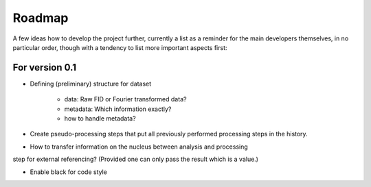 =======
Roadmap
=======

A few ideas how to develop the project further, currently a list as a reminder for the main developers themselves, in no particular order, though with a tendency to list more important aspects first:


For version 0.1
===============

* Defining (preliminary) structure for dataset
  
   * data: Raw FID or Fourier transformed data?
   * metadata: Which information exactly?
   * how to handle metadata?

* Create pseudo-processing steps that put all previously performed processing steps in the history.

* How to transfer information on the nucleus between analysis and processing
step for external referencing? (Provided one can only pass the result which
is a value.)

* Enable black for code style


